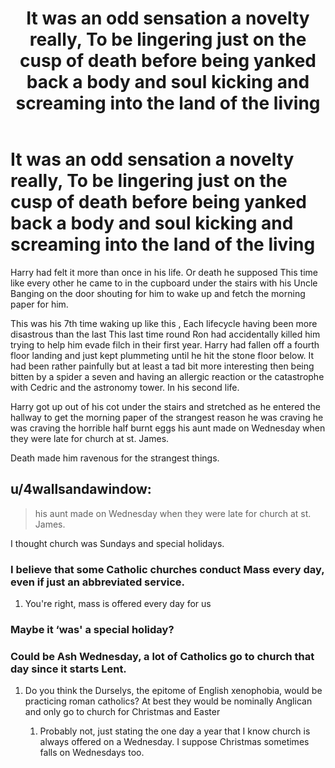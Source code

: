 #+TITLE: It was an odd sensation a novelty really, To be lingering just on the cusp of death before being yanked back a body and soul kicking and screaming into the land of the living

* It was an odd sensation a novelty really, To be lingering just on the cusp of death before being yanked back a body and soul kicking and screaming into the land of the living
:PROPERTIES:
:Author: pygmypuffonacid
:Score: 12
:DateUnix: 1597187278.0
:DateShort: 2020-Aug-12
:END:
Harry had felt it more than once in his life. Or death he supposed This time like every other he came to in the cupboard under the stairs with his Uncle Banging on the door shouting for him to wake up and fetch the morning paper for him.

This was his 7th time waking up like this , Each lifecycle having been more disastrous than the last This last time round Ron had accidentally killed him trying to help him evade filch in their first year. Harry had fallen off a fourth floor landing and just kept plummeting until he hit the stone floor below. It had been rather painfully but at least a tad bit more interesting then being bitten by a spider a seven and having an allergic reaction or the catastrophe with Cedric and the astronomy tower. In his second life.

Harry got up out of his cot under the stairs and stretched as he entered the hallway to get the morning paper of the strangest reason he was craving he was craving the horrible half burnt eggs his aunt made on Wednesday when they were late for church at st. James.

Death made him ravenous for the strangest things.


** u/4wallsandawindow:
#+begin_quote
  his aunt made on Wednesday when they were late for church at st. James.
#+end_quote

I thought church was Sundays and special holidays.
:PROPERTIES:
:Author: 4wallsandawindow
:Score: 3
:DateUnix: 1597192951.0
:DateShort: 2020-Aug-12
:END:

*** I believe that some Catholic churches conduct Mass every day, even if just an abbreviated service.
:PROPERTIES:
:Author: KevMan18
:Score: 7
:DateUnix: 1597198861.0
:DateShort: 2020-Aug-12
:END:

**** You're right, mass is offered every day for us
:PROPERTIES:
:Score: 3
:DateUnix: 1597251004.0
:DateShort: 2020-Aug-12
:END:


*** Maybe it ‘was' a special holiday?
:PROPERTIES:
:Author: Sefera17
:Score: 3
:DateUnix: 1597194166.0
:DateShort: 2020-Aug-12
:END:


*** Could be Ash Wednesday, a lot of Catholics go to church that day since it starts Lent.
:PROPERTIES:
:Author: cloud_empress
:Score: 2
:DateUnix: 1597207161.0
:DateShort: 2020-Aug-12
:END:

**** Do you think the Durselys, the epitome of English xenophobia, would be practicing roman catholics? At best they would be nominally Anglican and only go to church for Christmas and Easter
:PROPERTIES:
:Author: thisdude4_LU
:Score: 1
:DateUnix: 1597256907.0
:DateShort: 2020-Aug-12
:END:

***** Probably not, just stating the one day a year that I know church is always offered on a Wednesday. I suppose Christmas sometimes falls on Wednesdays too.
:PROPERTIES:
:Author: cloud_empress
:Score: 1
:DateUnix: 1597260248.0
:DateShort: 2020-Aug-12
:END:
